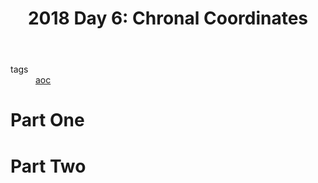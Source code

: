 :PROPERTIES:
:ID:       440ae597-08f1-446c-ac85-e3c0e0fc75c8
:END:
#+title: 2018 Day 6: Chronal Coordinates
#+filetags: :python:
- tags :: [[id:3b4d4e31-7340-4c89-a44d-df55e5d0a3d3][aoc]]

* Part One


* Part Two
